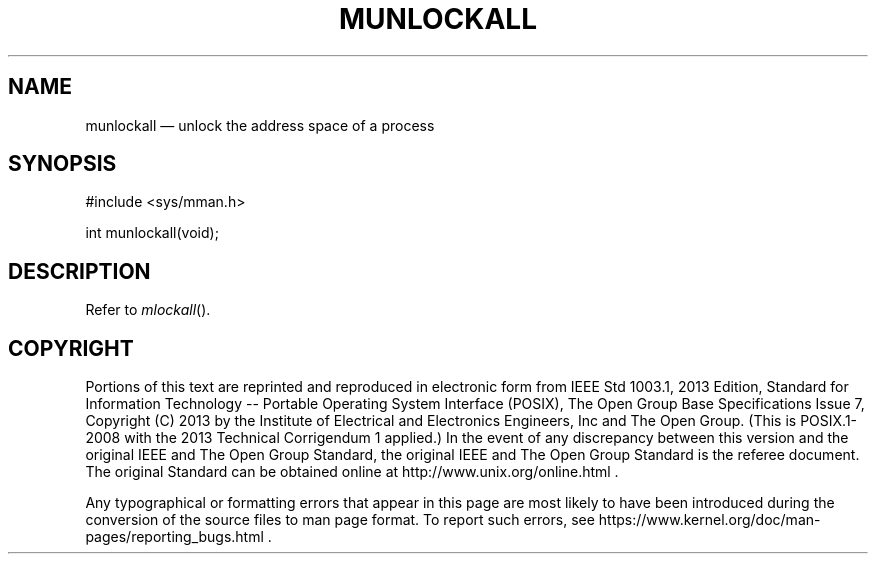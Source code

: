 '\" et
.TH MUNLOCKALL "3" 2013 "IEEE/The Open Group" "POSIX Programmer's Manual"

.SH NAME
munlockall
\(em unlock the address space of a process
.SH SYNOPSIS
.LP
.nf
#include <sys/mman.h>
.P
int munlockall(void);
.fi
.SH DESCRIPTION
Refer to
.IR "\fImlockall\fR\^(\|)".
.SH COPYRIGHT
Portions of this text are reprinted and reproduced in electronic form
from IEEE Std 1003.1, 2013 Edition, Standard for Information Technology
-- Portable Operating System Interface (POSIX), The Open Group Base
Specifications Issue 7, Copyright (C) 2013 by the Institute of
Electrical and Electronics Engineers, Inc and The Open Group.
(This is POSIX.1-2008 with the 2013 Technical Corrigendum 1 applied.) In the
event of any discrepancy between this version and the original IEEE and
The Open Group Standard, the original IEEE and The Open Group Standard
is the referee document. The original Standard can be obtained online at
http://www.unix.org/online.html .

Any typographical or formatting errors that appear
in this page are most likely
to have been introduced during the conversion of the source files to
man page format. To report such errors, see
https://www.kernel.org/doc/man-pages/reporting_bugs.html .
